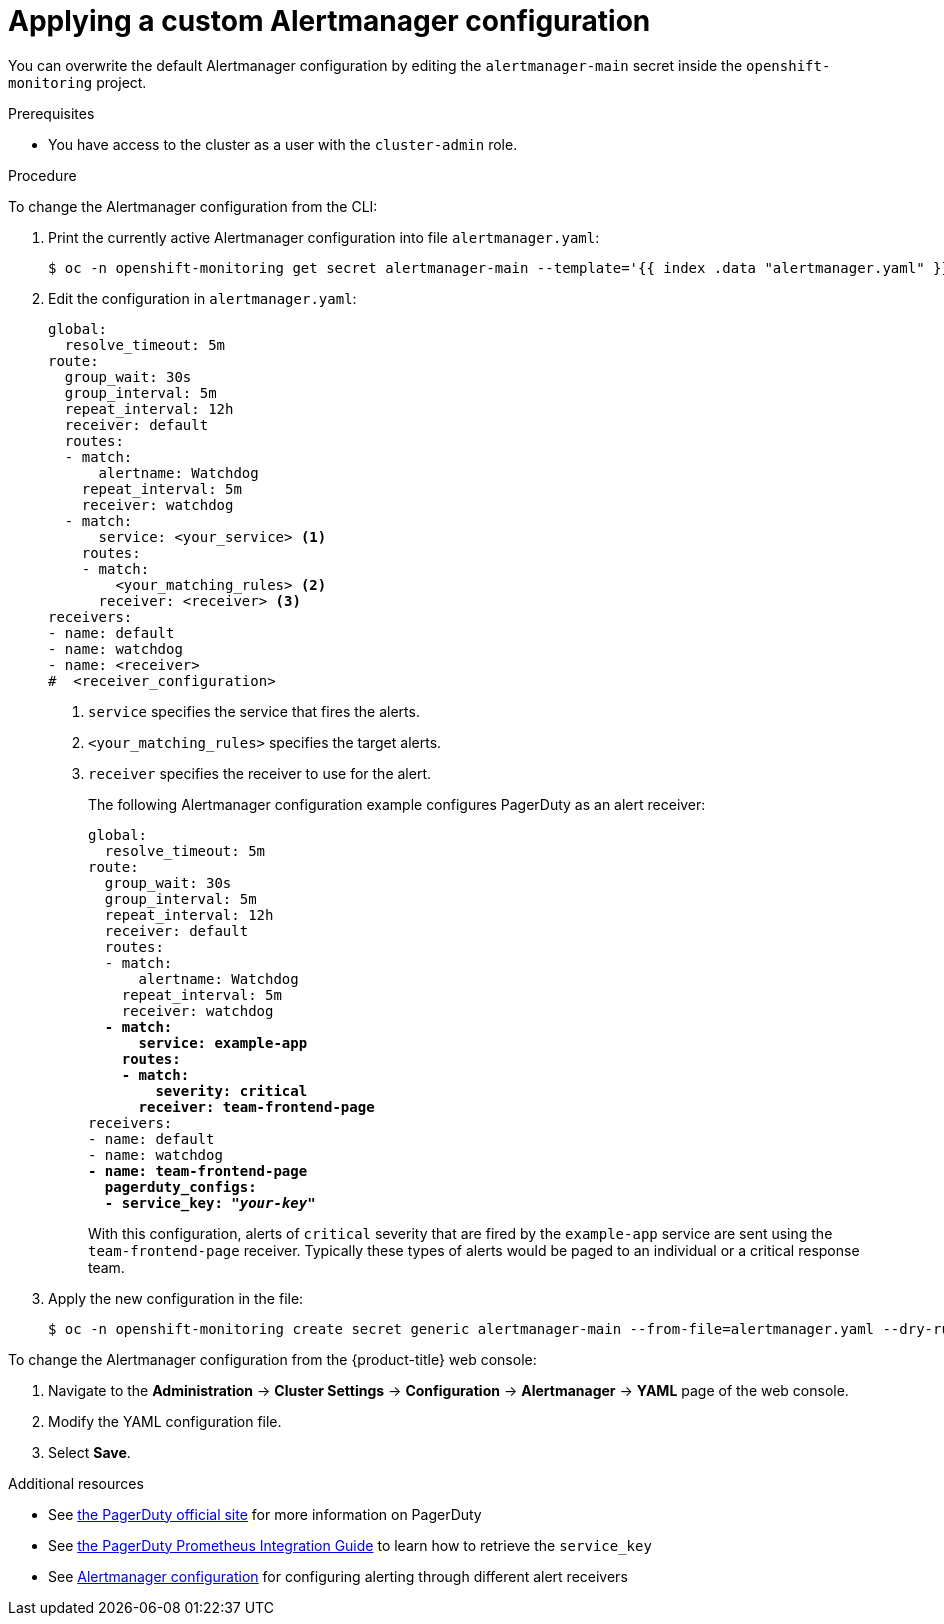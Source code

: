 // Module included in the following assemblies:
//
// * monitoring/managing-alerts.adoc

:_content-type: PROCEDURE
[id="applying-custom-alertmanager-configuration_{context}"]
= Applying a custom Alertmanager configuration

You can overwrite the default Alertmanager configuration by editing the `alertmanager-main` secret inside the `openshift-monitoring` project.

.Prerequisites

* You have access to the cluster as a user with the `cluster-admin` role.

.Procedure

To change the Alertmanager configuration from the CLI:

. Print the currently active Alertmanager configuration into file `alertmanager.yaml`:
+
[source,terminal]
----
$ oc -n openshift-monitoring get secret alertmanager-main --template='{{ index .data "alertmanager.yaml" }}' | base64 --decode > alertmanager.yaml
----
+
. Edit the configuration in `alertmanager.yaml`:
+
[source,yaml]
----
global:
  resolve_timeout: 5m
route:
  group_wait: 30s
  group_interval: 5m
  repeat_interval: 12h
  receiver: default
  routes:
  - match:
      alertname: Watchdog
    repeat_interval: 5m
    receiver: watchdog
  - match:
      service: <your_service> <1>
    routes:
    - match:
        <your_matching_rules> <2>
      receiver: <receiver> <3>
receivers:
- name: default
- name: watchdog
- name: <receiver>
#  <receiver_configuration>
----
<1> `service` specifies the service that fires the alerts.
<2> `<your_matching_rules>` specifies the target alerts.
<3> `receiver` specifies the receiver to use for the alert.
+
The following Alertmanager configuration example configures PagerDuty as an alert receiver:
+
[source,yaml,subs=quotes]
----
global:
  resolve_timeout: 5m
route:
  group_wait: 30s
  group_interval: 5m
  repeat_interval: 12h
  receiver: default
  routes:
  - match:
      alertname: Watchdog
    repeat_interval: 5m
    receiver: watchdog
  *- match:
      service: example-app
    routes:
    - match:
        severity: critical
      receiver: team-frontend-page*
receivers:
- name: default
- name: watchdog
*- name: team-frontend-page
  pagerduty_configs:
  - service_key: "_your-key_"*
----
+
With this configuration, alerts of `critical` severity that are fired by the `example-app` service are sent using the `team-frontend-page` receiver. Typically these types of alerts would be paged to an individual or a critical response team.
+
. Apply the new configuration in the file:
+
[source,terminal]
----
$ oc -n openshift-monitoring create secret generic alertmanager-main --from-file=alertmanager.yaml --dry-run=client -o=yaml |  oc -n openshift-monitoring replace secret --filename=-
----

To change the Alertmanager configuration from the {product-title} web console:

. Navigate to the *Administration* -> *Cluster Settings* -> *Configuration* -> *Alertmanager* -> *YAML* page of the web console.

. Modify the YAML configuration file.

. Select *Save*.

[role="_additional-resources"]
.Additional resources

* See link:https://www.pagerduty.com/[the PagerDuty official site] for more information on PagerDuty
* See link:https://www.pagerduty.com/docs/guides/prometheus-integration-guide/[the PagerDuty Prometheus Integration Guide] to learn how to retrieve the `service_key`
* See link:https://prometheus.io/docs/alerting/configuration/[Alertmanager configuration] for configuring alerting through different alert receivers
